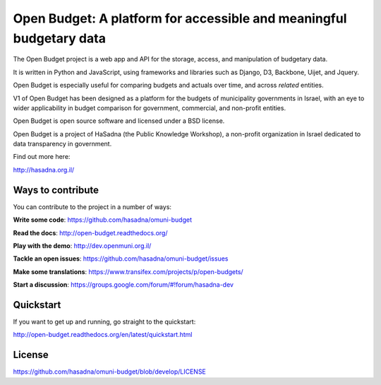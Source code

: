 Open Budget: A platform for accessible and meaningful budgetary data
====================================================================

.. image:: https://travis-ci.org/prjts/open-budgets.png
   :alt: Build Status
   :target: https://travis-ci.org/prjts/open-budgets
.. image:: https://coveralls.io/repos/prjts/open-budgets/badge.png?branch=develop
   :alt: Coverage Status
   :target: https://coveralls.io/r/prjts/open-budgets?branch=develop

The Open Budget project is a web app and API for the storage, access, and manipulation of budgetary data.

It is written in Python and JavaScript, using frameworks and libraries such as Django, D3, Backbone, Uijet, and Jquery.

Open Budget is especially useful for comparing budgets and actuals over time, and across *related* entities.

V1 of Open Budget has been designed as a platform for the budgets  of municipality governments in Israel, with an eye to wider applicability in budget comparison for government, commercial, and non-profit entities.

Open Budget is open source software and licensed under a BSD license.

Open Budget is a project of HaSadna (the Public Knowledge Workshop), a non-profit organization in Israel dedicated to data transparency in government.

Find out more here:

http://hasadna.org.il/


Ways to contribute
------------------

You can contribute to the project in a number of ways:

**Write some code**: https://github.com/hasadna/omuni-budget

**Read the docs**: http://open-budget.readthedocs.org/

**Play with the demo**: http://dev.openmuni.org.il/

**Tackle an open issues**: https://github.com/hasadna/omuni-budget/issues

**Make some translations**: https://www.transifex.com/projects/p/open-budgets/

**Start a discussion**: https://groups.google.com/forum/#!forum/hasadna-dev


Quickstart
----------

If you want to get up and running, go straight to the quickstart:

http://open-budget.readthedocs.org/en/latest/quickstart.html

License
-------

https://github.com/hasadna/omuni-budget/blob/develop/LICENSE
